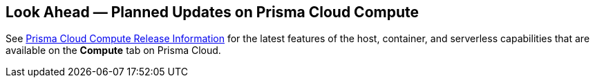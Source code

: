 [#idbcabf073-287c-4563-9c1f-382e65422ff9]
== Look Ahead — Planned Updates on Prisma Cloud Compute

//Review any deprecation notices and new features planned in the next Prisma Cloud Compute release.

See xref:prisma-cloud-compute-release-information.adoc#id79d9af81-3080-471d-9cd1-afe25c775be3[Prisma Cloud Compute Release Information] for the latest features of the host, container, and serverless capabilities that are available on the *Compute* tab on Prisma Cloud.

//The latest release is 31.00.129 (August 20, 2023).

//The details and functionality listed below are a preview of what is planned in the next Compute update planned for September xx, 2023; the changes listed herein and the actual release date, are subject to change.

//=== Defender Upgrade

// === Enhancements

// === Deprecation Notices
